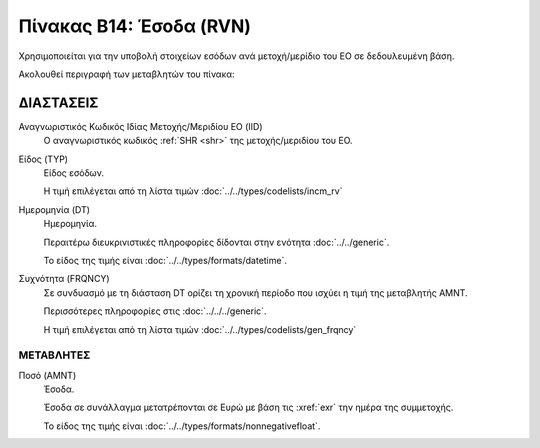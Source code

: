 Πίνακας Β14: Έσοδα (RVN)
========================
Χρησιμοποιείται για την υποβολή στοιχείων εσόδων ανά μετοχή/μερίδιο του ΕΟ
σε δεδουλευμένη βάση.

Ακολουθεί περιγραφή των μεταβλητών του πίνακα:

ΔΙΑΣΤΑΣΕΙΣ
----------

Αναγνωριστικός Κωδικός Ιδίας Μετοχής/Μεριδίου ΕΟ (IID)
    Ο αναγνωριστικός κωδικός :ref:`SHR <shr>` της μετοχής/μεριδίου του ΕΟ. 

Είδος (TYP)
    Είδος εσόδων.

    Η τιμή επιλέγεται από τη λίστα τιμών :doc:`../../types/codelists/incm_rv`

Ημερομηνία (DT)
    Ημερομηνία.

    Περαιτέρω διευκρινιστικές πληροφορίες δίδονται στην ενότητα :doc:`../../generic`.

    Το είδος της τιμής είναι :doc:`../../types/formats/datetime`.

Συχνότητα (FRQNCY)
    Σε συνδυασμό με τη διάσταση DT ορίζει τη χρονική περίοδο που ισχύει η τιμή της μεταβλητής ΑΜΝΤ.

    Περισσότερες πληροφορίες στις :doc:`../../../generic`.

    Η τιμή επιλέγεται από τη λίστα τιμών :doc:`../../types/codelists/gen_frqncy`

ΜΕΤΑΒΛΗΤΕΣ
~~~~~~~~~~

.. _revenue:

Ποσό (AMNT)
    Έσοδα.

    Έσοδα σε συνάλλαγμα μετατρέπονται σε Ευρώ με βάση τις :xref:`exr`
    την ημέρα της συμμετοχής.

    Το είδος της τιμής είναι :doc:`../../types/formats/nonnegativefloat`.
